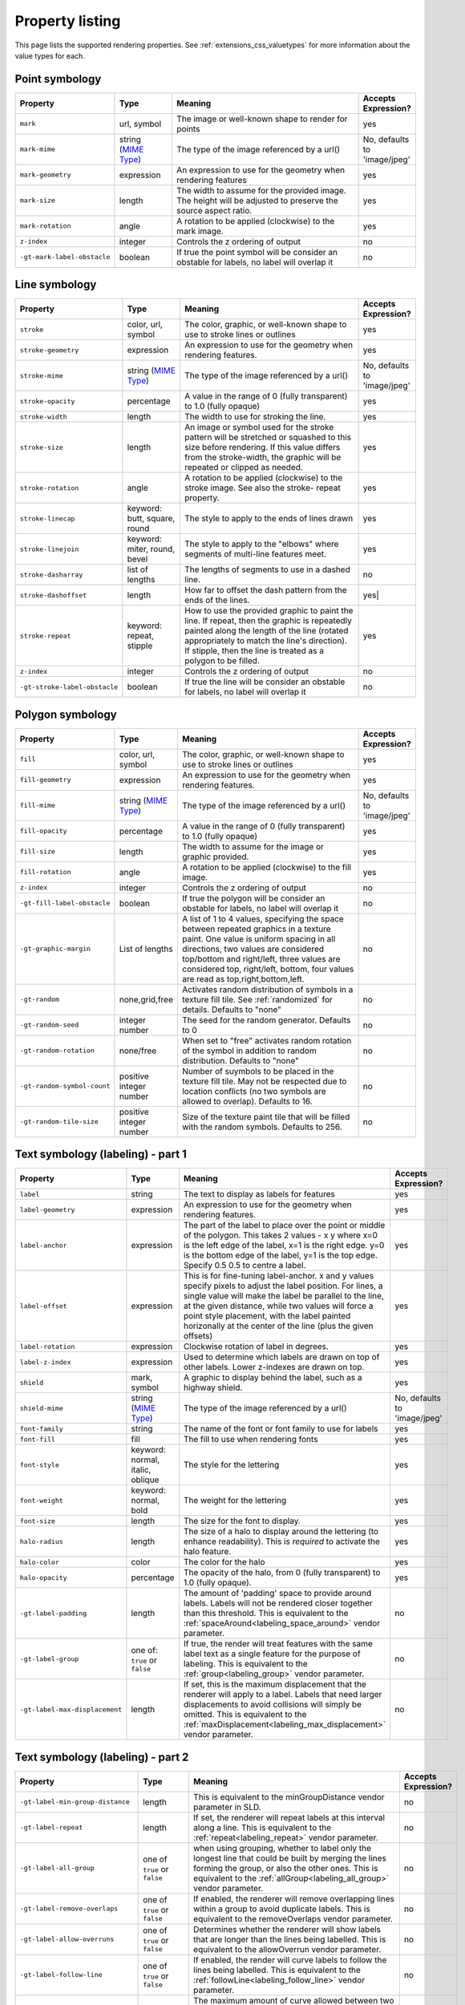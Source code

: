 .. _extensions_css_properties:

Property listing
================

.. highlight:: css

This page lists the supported rendering properties.  See :ref:`extensions_css_valuetypes` for more
information about the value types for each.

Point symbology
---------------

.. list-table::
    :widths: 15 15 60 10
    :header-rows: 1

    - * Property
      * Type
      * Meaning
      * Accepts Expression?
    - * ``mark``     
      * url, symbol
      * The image or well-known shape to render for points
      * yes
    - * ``mark-mime``
      * string (`MIME Type <http://en.wikipedia.org/wiki/MIME>`_)
      * The type of the image referenced by a url()
      * No, defaults to 'image/jpeg'
    - * ``mark-geometry`` 
      * expression
      * An expression to use for the geometry when rendering features
      * yes
    - * ``mark-size`` 
      * length   
      * The width to assume for the provided image.  The height will be
        adjusted to preserve the source aspect ratio. 
      * yes
    - * ``mark-rotation``
      * angle 
      * A rotation to be applied (clockwise) to the mark image.
      * yes
    - * ``z-index``
      * integer
      * Controls the z ordering of output
      * no
    - * ``-gt-mark-label-obstacle``
      * boolean
      * If true the point symbol will be consider an obstable for labels, no label will overlap it
      * no

Line symbology
--------------

.. list-table:: 
    :widths: 15 15 60 10
    :header-rows: 1

    - * Property
      * Type
      * Meaning
      * Accepts Expression?
    - * ``stroke``
      * color, url, symbol
      * The color, graphic, or well-known shape to use to stroke lines or outlines
      * yes
    - * ``stroke-geometry``
      * expression
      * An expression to use for the geometry when rendering features. 
      * yes
    - * ``stroke-mime``
      * string (`MIME Type <http://en.wikipedia.org/wiki/MIME>`_)
      * The type of the image referenced by a url()
      * No, defaults to 'image/jpeg'
    - * ``stroke-opacity``   
      * percentage       
      * A value in the range of 0 (fully transparent) to 1.0 (fully opaque)  
      * yes
    - * ``stroke-width``
      * length           
      * The width to use for stroking the line.
      * yes
    - * ``stroke-size``    
      * length           
      * An image or symbol used for the stroke pattern will be stretched or
        squashed to this size before rendering.  If this value differs from the
        stroke-width, the graphic will be repeated or clipped as needed.
      * yes
    - * ``stroke-rotation``  
      * angle            
      * A rotation to be applied (clockwise) to the stroke image. See also the
        stroke- repeat property.
      * yes
    - * ``stroke-linecap``   
      * keyword: butt, square, round
      * The style to apply to the ends of lines drawn 
      * yes
    - * ``stroke-linejoin``
      * keyword: miter, round, bevel
      * The style to apply to the "elbows" where segments of multi-line features meet. 
      * yes
    - * ``stroke-dasharray`` 
      * list of lengths  
      * The lengths of segments to use in a dashed line. 
      * no
    - * ``stroke-dashoffset``
      * length           
      * How far to offset the dash pattern from the ends of the lines.  
      * yes|
    - * ``stroke-repeat``
      * keyword: repeat, stipple
      * How to use the provided graphic to paint the line.  If repeat, then the
        graphic is repeatedly painted along the length of the line (rotated
        appropriately to match the line's direction).  If stipple, then the line
        is treated as a polygon to be filled.
      * yes
    - * ``z-index``
      * integer
      * Controls the z ordering of output
      * no
    - * ``-gt-stroke-label-obstacle``
      * boolean
      * If true the line will be consider an obstable for labels, no label will overlap it
      * no

Polygon symbology
-----------------

.. list-table:: 
    :widths: 15 15 60 10
    :header-rows: 1

    - * Property
      * Type
      * Meaning
      * Accepts Expression?
    - * ``fill``         
      * color, url, symbol 
      * The color, graphic, or well-known shape to use to stroke lines or outlines 
      * yes
    - * ``fill-geometry``
      * expression 
      * An expression to use for the geometry when rendering features. 
      * yes
    - * ``fill-mime``
      * string (`MIME Type <http://en.wikipedia.org/wiki/MIME>`_)
      * The type of the image referenced by a url()
      * No, defaults to 'image/jpeg'
    - * ``fill-opacity``
      * percentage        
      * A value in the range of 0 (fully transparent) to 1.0 (fully opaque) 
      * yes
    - * ``fill-size``    
      * length            
      * The width to assume for the image or graphic provided. 
      * yes
    - * ``fill-rotation``
      * angle             
      * A rotation to be applied (clockwise) to the fill image. 
      * yes
    - * ``z-index``
      * integer
      * Controls the z ordering of output
      * no
    - * ``-gt-fill-label-obstacle``
      * boolean
      * If true the polygon will be consider an obstable for labels, no label will overlap it
      * no
    - * ``-gt-graphic-margin``
      * List of lengths
      * A list of 1 to 4 values, specifying the space between repeated graphics in a texture paint. One value is uniform spacing in all directions, two values are considered top/bottom and right/left, three values are considered top, right/left, bottom, four values are read as top,right,bottom,left.
      * no
    - * ``-gt-random``
      * none,grid,free
      * Activates random distribution of symbols in a texture fill tile. See :ref:`randomized` for details. Defaults to "none"
      * no
    - * ``-gt-random-seed``
      * integer number
      * The seed for the random generator. Defaults to 0
      * no
    - * ``-gt-random-rotation``
      * none/free
      * When set to "free" activates random rotation of the symbol in addition to random distribution. Defaults to "none"
      * no
    - * ``-gt-random-symbol-count``
      * positive integer number
      * Number of suymbols to be placed in the texture fill tile. May not be respected due to location conflicts (no two symbols are allowed to overlap). Defaults to 16.
      * no
    - * ``-gt-random-tile-size``
      * positive integer number
      * Size of the texture paint tile that will be filled with the random symbols. Defaults to 256.
      * no


Text symbology (labeling) - part 1
----------------------------------

.. list-table:: 
    :widths: 15 15 60 10
    :header-rows: 1

    - * Property
      * Type
      * Meaning
      * Accepts Expression?
    - * ``label``      
      * string
      * The text to display as labels for features
      * yes
    - * ``label-geometry``
      * expression 
      * An expression to use for the geometry when rendering features. 
      * yes
    - * ``label-anchor``
      * expression 
      * The part of the label to place over the point or middle of the polygon.
        This takes 2 values - x y where x=0 is the left edge of the label, x=1 is the right edge.
        y=0 is the bottom edge of the label, y=1 is the top edge. Specify 0.5 0.5 to centre a label.
      * yes
    - * ``label-offset``
      * expression 
      * This is for fine-tuning label-anchor. x and y values specify pixels to adjust the label position. For lines, a single value will make the label be parallel to the line, at the given distance, while two values will force a point style placement, with the label painted horizonally at the center of the line (plus the given offsets)
      * yes
    - * ``label-rotation``
      * expression 
      * Clockwise rotation of label in degrees. 
      * yes
    - * ``label-z-index``
      * expression 
      * Used to determine which labels are drawn on top of other labels. Lower z-indexes are drawn on top. 
      * yes
    - * ``shield``
      * mark, symbol
      * A graphic to display behind the label, such as a highway shield.
      * yes
    - * ``shield-mime``
      * string (`MIME Type <http://en.wikipedia.org/wiki/MIME>`_)
      * The type of the image referenced by a url()
      * No, defaults to 'image/jpeg'
    - * ``font-family``
      * string
      * The name of the font or font family to use for labels
      * yes
    - * ``font-fill``
      * fill
      * The fill to use when rendering fonts
      * yes
    - * ``font-style`` 
      * keyword: normal, italic, oblique
      * The style for the lettering 
      * yes
    - * ``font-weight``
      * keyword: normal, bold
      * The weight for the lettering 
      * yes
    - * ``font-size``  
      * length
      * The size for the font to display. 
      * yes
    - * ``halo-radius``
      * length
      * The size of a halo to display around the lettering (to enhance
        readability). This is *required* to activate the halo feature. 
      * yes
    - * ``halo-color`` 
      * color 
      * The color for the halo 
      * yes
    - * ``halo-opacity``
      * percentage
      * The opacity of the halo, from 0 (fully transparent) to 1.0 (fully opaque). 
      * yes
    - * ``-gt-label-padding``
      * length
      * The amount of 'padding' space to provide around labels.  Labels will
        not be rendered closer together than this threshold.  This is
        equivalent to the :ref:`spaceAround<labeling_space_around>` vendor parameter.
      * no
    - * ``-gt-label-group``
      * one of: ``true`` or ``false``
      * If true, the render will treat features with the same label text as a
        single feature for the purpose of labeling.  This is equivalent to the 
        :ref:`group<labeling_group>` vendor parameter.
      * no
    - * ``-gt-label-max-displacement``
      * length
      * If set, this is the maximum displacement that the renderer will apply
        to a label.  Labels that need larger displacements to avoid collisions
        will simply be omitted.  This is equivalent to the
        :ref:`maxDisplacement<labeling_max_displacement>` vendor parameter.
      * no

Text symbology (labeling) - part 2
----------------------------------

.. list-table:: 
    :widths: 15 15 60 10
    :header-rows: 1

    - * Property
      * Type
      * Meaning
      * Accepts Expression?
    - * ``-gt-label-min-group-distance``
      * length
      * This is equivalent to the minGroupDistance vendor parameter in SLD.
      * no
    - * ``-gt-label-repeat``
      * length
      * If set, the renderer will repeat labels at this interval along a line.
        This is equivalent to the :ref:`repeat<labeling_repeat>` vendor parameter.
      * no
    - * ``-gt-label-all-group``
      * one of ``true`` or ``false``
      * when using grouping, whether to label only the longest line that could
        be built by merging the lines forming the group, or also the other
        ones.  This is equivalent to the :ref:`allGroup<labeling_all_group>`
        vendor parameter.
      * no
    - * ``-gt-label-remove-overlaps``
      * one of ``true`` or ``false``
      * If enabled, the renderer will remove overlapping lines within a group
        to avoid duplicate labels.  This is equivalent to the
        removeOverlaps vendor parameter.
      * no
    - * ``-gt-label-allow-overruns``
      * one of ``true`` or ``false``
      * Determines whether the renderer will show labels that are longer than
        the lines being labelled.  This is equivalent to the allowOverrun
        vendor parameter.
      * no
    - * ``-gt-label-follow-line``
      * one of ``true`` or ``false``
      * If enabled, the render will curve labels to follow the lines being
        labelled.  This is equivalent to the
        :ref:`followLine<labeling_follow_line>` vendor parameter.
      * no
    - * ``-gt-label-max-angle-delta``
      * one of ``true`` or ``false``
      * The maximum amount of curve allowed between two characters of a label;
        only applies when '-gt-follow-line: true' is set.  This is equivalent
        to the :ref:`maxAngleDelta<labeling_max_angle_delta>` vendor parameter.
      * no
    - * ``-gt-label-auto-wrap``
      * length
      * Labels will be wrapped to multiple lines if they exceed this length in
        pixels.  This is equivalent to the :ref:`autoWrap<labeling_autowrap>`
        vendor parameter.
      * no
    - * ``-gt-label-force-ltr``
      * one of ``true`` or ``false``
      * By default, the renderer will flip labels whose normal orientation
        would cause them to be upside-down. Set this parameter to false if you
        are using some icon character label like an arrow to show a line's
        direction.  This is equivalent to the
        :ref:`forceLeftToRight<labeling_force_left_to_right>` vendor parameter.
      * no
    - * ``-gt-label-conflict-resolution``
      * one of ``true`` or ``false``
      * Set this to false to disable label conflict resolution, allowing
        overlapping labels to be rendered.  This is equivalent to the
        :ref:`conflictResolution<labeling_conflict_resolution>` vendor
        parameter.
      * no
    - * ``-gt-label-fit-goodness``
      * scale
      * The renderer will omit labels that fall below this "match quality"
        score.  The scoring rules differ for each geometry type.  This is
        equivalent to the :ref:`goodnessOfFit<labeling_goodness_of_fit>` vendor
        parameter.
      * no
    - * ``-gt-label-priority``
      * expression
      * Specifies an expression to use in determining which
        features to prefer if there are labeling conflicts.  This is equivalent
        to the :ref:`Priority<labeling_priority>` SLD extension.
      * yes
 

Text symbology (labeling) - part 3
----------------------------------

.. list-table:: 
    :widths: 15 15 60 10
    :header-rows: 1

    - * Property
      * Type
      * Meaning
      * Accepts Expression?
    - * ``-gt-shield-resize``
      * string, one of ``none``, ``stretch``, or ``proportional``
      * Specifies a mode for resizing label graphics (such as
        highway shields) to fit the text of the label.  The default mode,
        'none', never modifies the label graphic. In ``stretch`` mode,
        GeoServer will resize the graphic to exactly surround the label text,
        possibly modifying the image's aspect ratio.  In ``proportional`` mode,
        GeoServer will expand the image to be large enough to surround the text
        while preserving its original aspect ratio.
      * none
    - * ``-gt-shield-margin``
      * list of lengths, one to four elements long.
      * Specifies an extra margin (in pixels) to be applied to the label text when calculating label dimensions for use with the ``-gt-shield-resize`` option.  Similar to the ``margin`` shorthand property in CSS for HTML, its interpretation varies depending on how many margin values are provided: 1 = use that margin length on all sides of the label 2 = use the first for top & bottom margins and the second for left & right margins. 3 = use the first for the top margin, second for left & right margins, third for the bottom margin. 4 = use the first for the top margin, second for the right margin, third for the bottom margin, and fourth for the left margin.
      * none

Raster symbology 
----------------

.. list-table:: 
    :widths: 15 15 60 10
    :header-rows: 1

    - * Property
      * Type
      * Meaning
      * Accepts Expression?
    - * ``raster-channels``
      * string
      * The list of raster channels to be used in the output. It can be "auto" to make the renderer choose the best course of action, or a list of band numbers, a single one will generate a gray image, three will generate an RGB one, four will generate a RGBA one. E.g., "1 3 7" to choose the first, third and seventh band of the input raster to make a RGB image
      * no
    - * ``raster-geometry``
      * expression
      * The attribute containing the raster to be painted. Normally not needed, but it would work if you had a custom vector data source that contains a GridCoverage attribute, in order to select it
      * yes
    - * ``raster-opacity``
      * floating point
      * A value comprised between 0 and 1, 0 meaning completely transparent, 1 meaning completely opaque. This controls the whole raster trasparency. 
      * no
    - * ``raster-contrast-enhancement``
      * string
      * Allows to stretch the range of data/colors in order to enhance tiny differences. Possible values are 'normalize', 'histogram' and 'none'
      * no
    - * ``raster-gamma``
      * floating point
      * Gamma adjustment for the output raster
      * no
    - * ``raster-z-index``
      * integer
      * Controls the z ordering of the raster output
      * no
    - * ``raster-color-map``
      * string
      * Applies a color map to single banded input. The contents is a space separate list of ``color-map-entry(color, value)`` (opacity assumed to be 1), or ``color-map-entry(color, value, opacity)``. The values must be provided in increasing order.
      * no
    - * ``raster-color-map-type``
      * string
      * Controls how the color map entries are interpreted, the possible values are "ramp", "intervals" and "values", with ramp being the default if no "raster-color-map-type" is provided. The default "ramp" behavior is to linearly interpolate color between the provided values, and assign the lowest color to all values below the lowest value, and the highest color to all values above the highest value. The "intervals" behavior instead assigns solid colors between values, whilst "values" only assigns colors to the specified values, every other value in the raster is not painted at all
      * no
 

Shared
------

.. list-table:: 
    :widths: 15 15 60 10
    :header-rows: 1

    - * Property
      * Type
      * Meaning
      * Accepts Expression?
    - * ``geometry``
      * expression 
      * An expression to use for the geometry when rendering features. This
        provides a geometry for all types of symbology, but can be overridden
        by the symbol-specific geometry properties. 
      * yes
    - * ``sort-by``
      * string 
      * A comma separated list of sorting directives, "att1 A|D, att2 A|D, ..." where ``att?`` are attribute names,
        and ``A`` or ``D`` are an optional direction specification, 
        ``A`` is ascending, ``D`` is descending.
        Determines the loading, and thus painting, order of the features 
      * false
    - * ``sort-by-group``
      * string
      * Rules with the different z-index but same sort-by-group id have  their features sorted
        as a single group. Useful to z-order across layers or across different feature groups, like
        roads and rails, especially when using z-index to support casing 
      * false
    

Symbol properties
-----------------

These properties are applied only when styling built-in symbols.  See
:ref:`extensions_css_styledmarks` for details.

.. list-table::
    :widths: 15 15 60 10
    :header-rows: 1

    - * Property
      * Type
      * Meaning
      * Accepts Expression?
    - * ``size``
      * length
      * The size at which to render the symbol. 
      * yes
    - * ``rotation``
      * angle
      * An angle through which to rotate the symbol. 
      * yes
